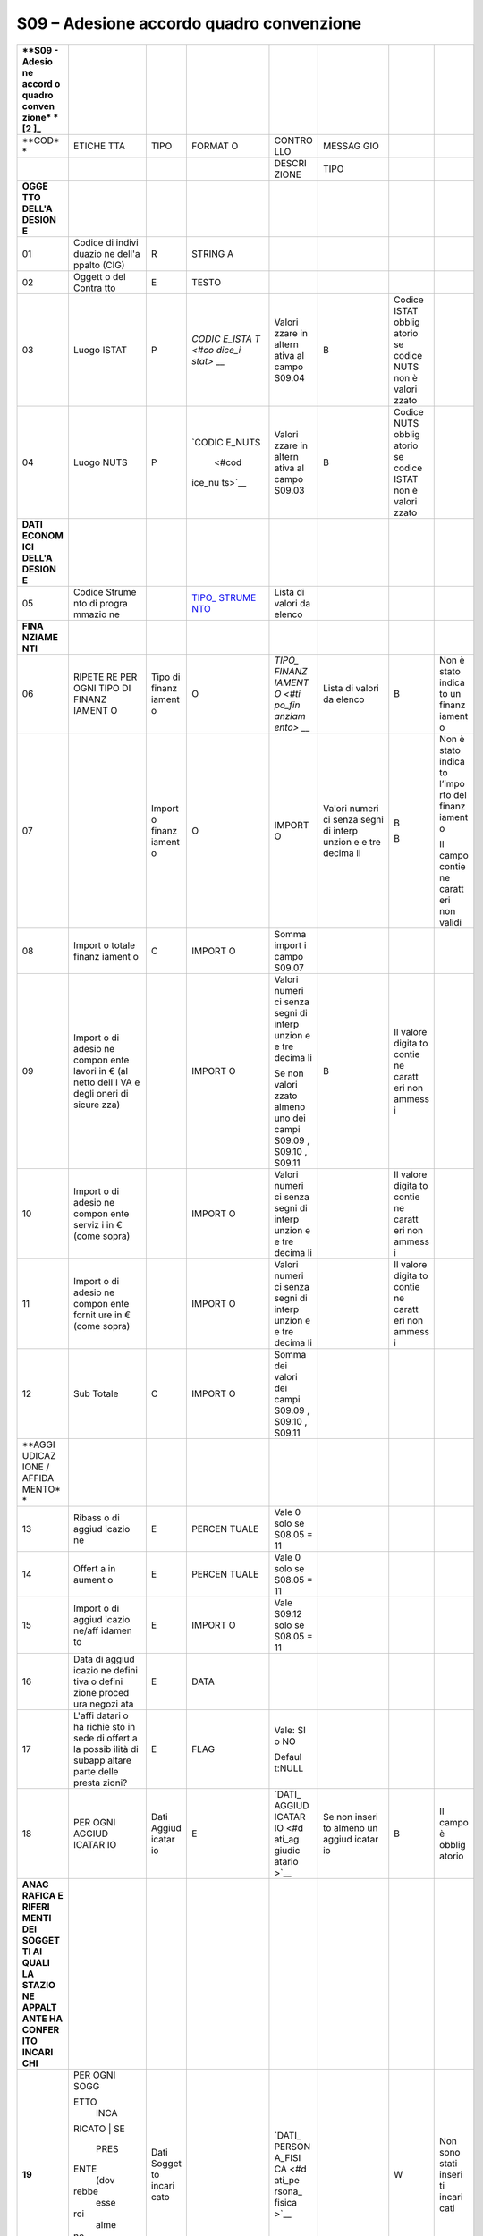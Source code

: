 S09 – Adesione accordo quadro convenzione
=========================================

+--------+--------+--------+--------+--------+--------+--------+--------+
| **S09  |        |        |        |        |        |        |        |
| -      |        |        |        |        |        |        |        |
| Adesio |        |        |        |        |        |        |        |
| ne     |        |        |        |        |        |        |        |
| accord |        |        |        |        |        |        |        |
| o      |        |        |        |        |        |        |        |
| quadro |        |        |        |        |        |        |        |
| conven |        |        |        |        |        |        |        |
| zione* |        |        |        |        |        |        |        |
| *\  [2 |        |        |        |        |        |        |        |
| ]_     |        |        |        |        |        |        |        |
+========+========+========+========+========+========+========+========+
| **COD* | ETICHE | TIPO   | FORMAT | CONTRO | MESSAG |        |        |
| *      | TTA    |        | O      | LLO    | GIO    |        |        |
+--------+--------+--------+--------+--------+--------+--------+--------+
|        |        |        |        | DESCRI | TIPO   |        |        |
|        |        |        |        | ZIONE  |        |        |        |
+--------+--------+--------+--------+--------+--------+--------+--------+
| **OGGE |        |        |        |        |        |        |        |
| TTO    |        |        |        |        |        |        |        |
| DELL'A |        |        |        |        |        |        |        |
| DESION |        |        |        |        |        |        |        |
| E**    |        |        |        |        |        |        |        |
+--------+--------+--------+--------+--------+--------+--------+--------+
| 01     | Codice | R      | STRING |        |        |        |        |
|        | di     |        | A      |        |        |        |        |
|        | indivi |        |        |        |        |        |        |
|        | duazio |        |        |        |        |        |        |
|        | ne     |        |        |        |        |        |        |
|        | dell'a |        |        |        |        |        |        |
|        | ppalto |        |        |        |        |        |        |
|        | (CIG)  |        |        |        |        |        |        |
+--------+--------+--------+--------+--------+--------+--------+--------+
| 02     | Oggett | E      | TESTO  |        |        |        |        |
|        | o      |        |        |        |        |        |        |
|        | del    |        |        |        |        |        |        |
|        | Contra |        |        |        |        |        |        |
|        | tto    |        |        |        |        |        |        |
+--------+--------+--------+--------+--------+--------+--------+--------+
| 03     | Luogo  | P      | `CODIC | Valori | B      | Codice |        |
|        | ISTAT  |        | E_ISTA | zzare  |        | ISTAT  |        |
|        |        |        | T <#co | in     |        | obblig |        |
|        |        |        | dice_i | altern |        | atorio |        |
|        |        |        | stat>` | ativa  |        | se     |        |
|        |        |        | __     | al     |        | codice |        |
|        |        |        |        | campo  |        | NUTS   |        |
|        |        |        |        | S09.04 |        | non è  |        |
|        |        |        |        |        |        | valori |        |
|        |        |        |        |        |        | zzato  |        |
+--------+--------+--------+--------+--------+--------+--------+--------+
| 04     | Luogo  | P      | `CODIC | Valori | B      | Codice |        |
|        | NUTS   |        | E_NUTS | zzare  |        | NUTS   |        |
|        |        |        |  <#cod | in     |        | obblig |        |
|        |        |        | ice_nu | altern |        | atorio |        |
|        |        |        | ts>`__ | ativa  |        | se     |        |
|        |        |        |        | al     |        | codice |        |
|        |        |        |        | campo  |        | ISTAT  |        |
|        |        |        |        | S09.03 |        | non è  |        |
|        |        |        |        |        |        | valori |        |
|        |        |        |        |        |        | zzato  |        |
+--------+--------+--------+--------+--------+--------+--------+--------+
| **DATI |        |        |        |        |        |        |        |
| ECONOM |        |        |        |        |        |        |        |
| ICI    |        |        |        |        |        |        |        |
| DELL'A |        |        |        |        |        |        |        |
| DESION |        |        |        |        |        |        |        |
| E**    |        |        |        |        |        |        |        |
+--------+--------+--------+--------+--------+--------+--------+--------+
| 05     | Codice |        | `TIPO_ | Lista  |        |        |        |
|        | Strume |        | STRUME | di     |        |        |        |
|        | nto    |        | NTO <# | valori |        |        |        |
|        | di     |        | tipo_s | da     |        |        |        |
|        | progra |        | trumen | elenco |        |        |        |
|        | mmazio |        | to>`__ |        |        |        |        |
|        | ne     |        |        |        |        |        |        |
+--------+--------+--------+--------+--------+--------+--------+--------+
| **FINA |        |        |        |        |        |        |        |
| NZIAME |        |        |        |        |        |        |        |
| NTI**  |        |        |        |        |        |        |        |
+--------+--------+--------+--------+--------+--------+--------+--------+
| 06     | RIPETE | Tipo   | O      | `TIPO_ | Lista  | B      | Non è  |
|        | RE     | di     |        | FINANZ | di     |        | stato  |
|        | PER    | finanz |        | IAMENT | valori |        | indica |
|        | OGNI   | iament |        | O <#ti | da     |        | to     |
|        | TIPO   | o      |        | po_fin | elenco |        | un     |
|        | DI     |        |        | anziam |        |        | finanz |
|        | FINANZ |        |        | ento>` |        |        | iament |
|        | IAMENT |        |        | __     |        |        | o      |
|        | O      |        |        |        |        |        |        |
+--------+--------+--------+--------+--------+--------+--------+--------+
| 07     |        | Import | O      | IMPORT | Valori | B      | Non è  |
|        |        | o      |        | O      | numeri |        | stato  |
|        |        | finanz |        |        | ci     | B      | indica |
|        |        | iament |        |        | senza  |        | to     |
|        |        | o      |        |        | segni  |        | l’impo |
|        |        |        |        |        | di     |        | rto    |
|        |        |        |        |        | interp |        | del    |
|        |        |        |        |        | unzion |        | finanz |
|        |        |        |        |        | e      |        | iament |
|        |        |        |        |        | e tre  |        | o      |
|        |        |        |        |        | decima |        |        |
|        |        |        |        |        | li     |        | Il     |
|        |        |        |        |        |        |        | campo  |
|        |        |        |        |        |        |        | contie |
|        |        |        |        |        |        |        | ne     |
|        |        |        |        |        |        |        | caratt |
|        |        |        |        |        |        |        | eri    |
|        |        |        |        |        |        |        | non    |
|        |        |        |        |        |        |        | validi |
+--------+--------+--------+--------+--------+--------+--------+--------+
| 08     | Import | C      | IMPORT | Somma  |        |        |        |
|        | o      |        | O      | import |        |        |        |
|        | totale |        |        | i      |        |        |        |
|        | finanz |        |        | campo  |        |        |        |
|        | iament |        |        | S09.07 |        |        |        |
|        | o      |        |        |        |        |        |        |
+--------+--------+--------+--------+--------+--------+--------+--------+
| 09     | Import |        | IMPORT | Valori | B      | Il     |        |
|        | o      |        | O      | numeri |        | valore |        |
|        | di     |        |        | ci     |        | digita |        |
|        | adesio |        |        | senza  |        | to     |        |
|        | ne     |        |        | segni  |        | contie |        |
|        | compon |        |        | di     |        | ne     |        |
|        | ente   |        |        | interp |        | caratt |        |
|        | lavori |        |        | unzion |        | eri    |        |
|        | in €   |        |        | e      |        | non    |        |
|        | (al    |        |        | e tre  |        | ammess |        |
|        | netto  |        |        | decima |        | i      |        |
|        | dell'I |        |        | li     |        |        |        |
|        | VA     |        |        |        |        |        |        |
|        | e      |        |        | Se non |        |        |        |
|        | degli  |        |        | valori |        |        |        |
|        | oneri  |        |        | zzato  |        |        |        |
|        | di     |        |        | almeno |        |        |        |
|        | sicure |        |        | uno    |        |        |        |
|        | zza)   |        |        | dei    |        |        |        |
|        |        |        |        | campi  |        |        |        |
|        |        |        |        | S09.09 |        |        |        |
|        |        |        |        | ,      |        |        |        |
|        |        |        |        | S09.10 |        |        |        |
|        |        |        |        | ,      |        |        |        |
|        |        |        |        | S09.11 |        |        |        |
+--------+--------+--------+--------+--------+--------+--------+--------+
| 10     | Import |        | IMPORT | Valori |        | Il     |        |
|        | o      |        | O      | numeri |        | valore |        |
|        | di     |        |        | ci     |        | digita |        |
|        | adesio |        |        | senza  |        | to     |        |
|        | ne     |        |        | segni  |        | contie |        |
|        | compon |        |        | di     |        | ne     |        |
|        | ente   |        |        | interp |        | caratt |        |
|        | serviz |        |        | unzion |        | eri    |        |
|        | i      |        |        | e      |        | non    |        |
|        | in €   |        |        | e tre  |        | ammess |        |
|        | (come  |        |        | decima |        | i      |        |
|        | sopra) |        |        | li     |        |        |        |
+--------+--------+--------+--------+--------+--------+--------+--------+
| 11     | Import |        | IMPORT | Valori |        | Il     |        |
|        | o      |        | O      | numeri |        | valore |        |
|        | di     |        |        | ci     |        | digita |        |
|        | adesio |        |        | senza  |        | to     |        |
|        | ne     |        |        | segni  |        | contie |        |
|        | compon |        |        | di     |        | ne     |        |
|        | ente   |        |        | interp |        | caratt |        |
|        | fornit |        |        | unzion |        | eri    |        |
|        | ure    |        |        | e      |        | non    |        |
|        | in €   |        |        | e tre  |        | ammess |        |
|        | (come  |        |        | decima |        | i      |        |
|        | sopra) |        |        | li     |        |        |        |
+--------+--------+--------+--------+--------+--------+--------+--------+
| 12     | Sub    | C      | IMPORT | Somma  |        |        |        |
|        | Totale |        | O      | dei    |        |        |        |
|        |        |        |        | valori |        |        |        |
|        |        |        |        | dei    |        |        |        |
|        |        |        |        | campi  |        |        |        |
|        |        |        |        | S09.09 |        |        |        |
|        |        |        |        | ,      |        |        |        |
|        |        |        |        | S09.10 |        |        |        |
|        |        |        |        | ,      |        |        |        |
|        |        |        |        | S09.11 |        |        |        |
+--------+--------+--------+--------+--------+--------+--------+--------+
| **AGGI |        |        |        |        |        |        |        |
| UDICAZ |        |        |        |        |        |        |        |
| IONE   |        |        |        |        |        |        |        |
| /      |        |        |        |        |        |        |        |
| AFFIDA |        |        |        |        |        |        |        |
| MENTO* |        |        |        |        |        |        |        |
| *      |        |        |        |        |        |        |        |
+--------+--------+--------+--------+--------+--------+--------+--------+
| 13     | Ribass | E      | PERCEN | Vale 0 |        |        |        |
|        | o      |        | TUALE  | solo   |        |        |        |
|        | di     |        |        | se     |        |        |        |
|        | aggiud |        |        | S08.05 |        |        |        |
|        | icazio |        |        | = 11   |        |        |        |
|        | ne     |        |        |        |        |        |        |
+--------+--------+--------+--------+--------+--------+--------+--------+
| 14     | Offert | E      | PERCEN | Vale 0 |        |        |        |
|        | a      |        | TUALE  | solo   |        |        |        |
|        | in     |        |        | se     |        |        |        |
|        | aument |        |        | S08.05 |        |        |        |
|        | o      |        |        | = 11   |        |        |        |
+--------+--------+--------+--------+--------+--------+--------+--------+
| 15     | Import | E      | IMPORT | Vale   |        |        |        |
|        | o      |        | O      | S09.12 |        |        |        |
|        | di     |        |        | solo   |        |        |        |
|        | aggiud |        |        | se     |        |        |        |
|        | icazio |        |        | S08.05 |        |        |        |
|        | ne/aff |        |        | = 11   |        |        |        |
|        | idamen |        |        |        |        |        |        |
|        | to     |        |        |        |        |        |        |
+--------+--------+--------+--------+--------+--------+--------+--------+
| 16     | Data   | E      | DATA   |        |        |        |        |
|        | di     |        |        |        |        |        |        |
|        | aggiud |        |        |        |        |        |        |
|        | icazio |        |        |        |        |        |        |
|        | ne     |        |        |        |        |        |        |
|        | defini |        |        |        |        |        |        |
|        | tiva   |        |        |        |        |        |        |
|        | o      |        |        |        |        |        |        |
|        | defini |        |        |        |        |        |        |
|        | zione  |        |        |        |        |        |        |
|        | proced |        |        |        |        |        |        |
|        | ura    |        |        |        |        |        |        |
|        | negozi |        |        |        |        |        |        |
|        | ata    |        |        |        |        |        |        |
+--------+--------+--------+--------+--------+--------+--------+--------+
| 17     | L'affi | E      | FLAG   | Vale:  |        |        |        |
|        | datari |        |        | SI o   |        |        |        |
|        | o      |        |        | NO     |        |        |        |
|        | ha     |        |        |        |        |        |        |
|        | richie |        |        | Defaul |        |        |        |
|        | sto    |        |        | t:NULL |        |        |        |
|        | in     |        |        |        |        |        |        |
|        | sede   |        |        |        |        |        |        |
|        | di     |        |        |        |        |        |        |
|        | offert |        |        |        |        |        |        |
|        | a      |        |        |        |        |        |        |
|        | la     |        |        |        |        |        |        |
|        | possib |        |        |        |        |        |        |
|        | ilità  |        |        |        |        |        |        |
|        | di     |        |        |        |        |        |        |
|        | subapp |        |        |        |        |        |        |
|        | altare |        |        |        |        |        |        |
|        | parte  |        |        |        |        |        |        |
|        | delle  |        |        |        |        |        |        |
|        | presta |        |        |        |        |        |        |
|        | zioni? |        |        |        |        |        |        |
+--------+--------+--------+--------+--------+--------+--------+--------+
| 18     | PER    | Dati   | E      | `DATI_ | Se non | B      | Il     |
|        | OGNI   | Aggiud |        | AGGIUD | inseri |        | campo  |
|        | AGGIUD | icatar |        | ICATAR | to     |        | è      |
|        | ICATAR | io     |        | IO <#d | almeno |        | obblig |
|        | IO     |        |        | ati_ag | un     |        | atorio |
|        |        |        |        | giudic | aggiud |        |        |
|        |        |        |        | atario | icatar |        |        |
|        |        |        |        | >`__   | io     |        |        |
+--------+--------+--------+--------+--------+--------+--------+--------+
| **ANAG |        |        |        |        |        |        |        |
| RAFICA |        |        |        |        |        |        |        |
| E      |        |        |        |        |        |        |        |
| RIFERI |        |        |        |        |        |        |        |
| MENTI  |        |        |        |        |        |        |        |
| DEI    |        |        |        |        |        |        |        |
| SOGGET |        |        |        |        |        |        |        |
| TI     |        |        |        |        |        |        |        |
| AI     |        |        |        |        |        |        |        |
| QUALI  |        |        |        |        |        |        |        |
| LA     |        |        |        |        |        |        |        |
| STAZIO |        |        |        |        |        |        |        |
| NE     |        |        |        |        |        |        |        |
| APPALT |        |        |        |        |        |        |        |
| ANTE   |        |        |        |        |        |        |        |
| HA     |        |        |        |        |        |        |        |
| CONFER |        |        |        |        |        |        |        |
| ITO    |        |        |        |        |        |        |        |
| INCARI |        |        |        |        |        |        |        |
| CHI**  |        |        |        |        |        |        |        |
+--------+--------+--------+--------+--------+--------+--------+--------+
| **19** | | PER  | Dati   |        | `DATI_ |        | W      | Non    |
|        |   OGNI | Sogget |        | PERSON |        |        | sono   |
|        |   SOGG | to     |        | A_FISI |        |        | stati  |
|        | ETTO   | incari |        | CA <#d |        |        | inseri |
|        |   INCA | cato   |        | ati_pe |        |        | ti     |
|        | RICATO |        |        | rsona_ |        |        | incari |
|        | | SE   |        |        | fisica |        |        | cati   |
|        |   PRES |        |        | >`__   |        |        |        |
|        | ENTE   |        |        |        |        |        |        |
|        |   (dov |        |        |        |        |        |        |
|        | rebbe  |        |        |        |        |        |        |
|        |   esse |        |        |        |        |        |        |
|        | rci    |        |        |        |        |        |        |
|        |   alme |        |        |        |        |        |        |
|        | no     |        |        |        |        |        |        |
|        |   un   |        |        |        |        |        |        |
|        |   inca |        |        |        |        |        |        |
|        | ricato |        |        |        |        |        |        |
|        |   )    |        |        |        |        |        |        |
+--------+--------+--------+--------+--------+--------+--------+--------+
| **20** |        | Ruolo  | O      | `RUOLI | | List | B      | Selezi |
|        |        |        |        | _RESPO | a      |        | onare  |
|        |        |        |        | NSABIL |   di   | W      | un     |
|        |        |        |        | E <#ru |   valo |        | valore |
|        |        |        |        | oli_re | ri     |        | tra    |
|        |        |        |        | sponsa |   da   |        | quelli |
|        |        |        |        | bile>` |   elen |        | previs |
|        |        |        |        | __     | co.    |        | ti     |
|        |        |        |        |        | | Se è |        |        |
|        |        |        |        |        |   stat |        | Non    |
|        |        |        |        |        | o      |        | sono   |
|        |        |        |        |        |   inse |        | stati  |
|        |        |        |        |        | rito   |        | inseri |
|        |        |        |        |        |   un   |        | ti     |
|        |        |        |        |        |   inca |        | incari |
|        |        |        |        |        | ricato |        | cati   |
|        |        |        |        |        |        |        |        |
|        |        |        |        |        | Deve   |        |        |
|        |        |        |        |        | essere |        |        |
|        |        |        |        |        | inseri |        |        |
|        |        |        |        |        | to     |        |        |
|        |        |        |        |        | almeno |        |        |
|        |        |        |        |        | un     |        |        |
|        |        |        |        |        | incari |        |        |
|        |        |        |        |        | cato   |        |        |
+--------+--------+--------+--------+--------+--------+--------+--------+

.. [1]
    Scheda da compilare in caso di contratto d’appalto discendente da
   Accordo Quadro senza successivo confronto competitivo.

.. [2]
    Scheda da compilare in caso di contratto d’appalto discendente da
   Accordo Quadro senza successivo confronto competitivo.
